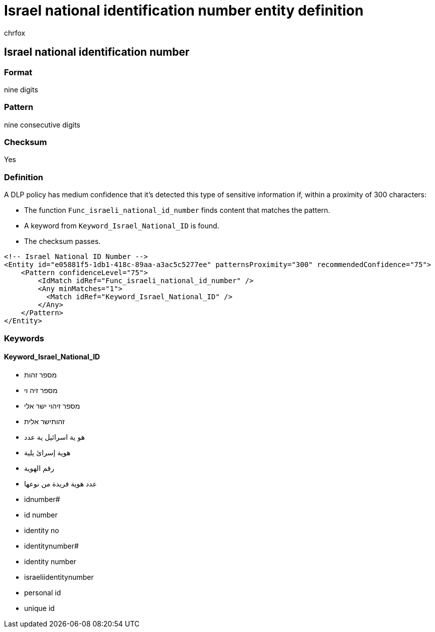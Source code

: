 = Israel national identification number entity definition
:audience: Admin
:author: chrfox
:description: Israel national identification number sensitive information type entity definition.
:f1.keywords: ["CSH"]
:f1_keywords: ["ms.o365.cc.UnifiedDLPRuleContainsSensitiveInformation"]
:feedback_system: None
:hideEdit: true
:manager: laurawi
:ms.author: chrfox
:ms.collection: ["M365-security-compliance"]
:ms.date:
:ms.localizationpriority: medium
:ms.service: O365-seccomp
:ms.topic: reference
:recommendations: false
:search.appverid: MET150

== Israel national identification number

=== Format

nine digits

=== Pattern

nine consecutive digits

=== Checksum

Yes

=== Definition

A DLP policy has medium confidence that it's detected this type of sensitive information if, within a proximity of 300 characters:

* The function `Func_israeli_national_id_number` finds content that matches the pattern.
* A keyword from `Keyword_Israel_National_ID` is found.
* The checksum passes.

[,xml]
----
<!-- Israel National ID Number -->
<Entity id="e05881f5-1db1-418c-89aa-a3ac5c5277ee" patternsProximity="300" recommendedConfidence="75">
    <Pattern confidenceLevel="75">
        <IdMatch idRef="Func_israeli_national_id_number" />
        <Any minMatches="1">
          <Match idRef="Keyword_Israel_National_ID" />
        </Any>
    </Pattern>
</Entity>
----

=== Keywords

==== Keyword_Israel_National_ID

* מספר זהות
* מספר זיה וי
* מספר זיהוי ישר אלי
* זהותישר אלית
* هو ية اسرائيل ية عدد
* هوية إسرائ يلية
* رقم الهوية
* عدد هوية فريدة من نوعها
* idnumber#
* id number
* identity no
* identitynumber#
* identity number
* israeliidentitynumber
* personal id
* unique id
